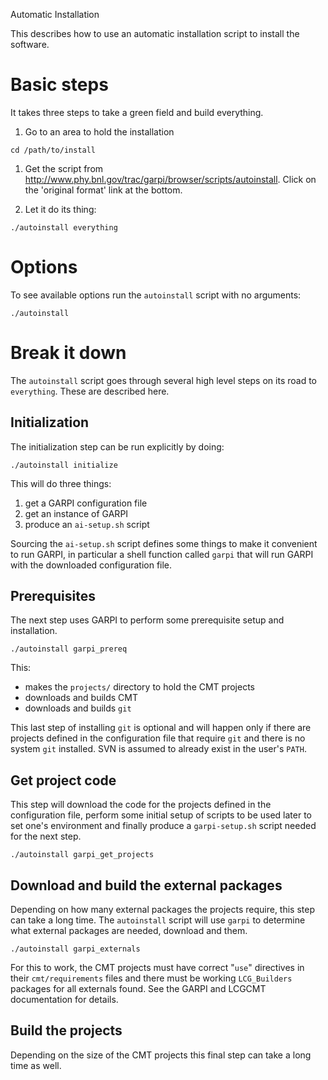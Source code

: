 Automatic Installation

This describes how to use an automatic installation script to install
the software.

* Basic steps

It takes three steps to take a green field and build everything.

 0. Go to an area to hold the installation

#+BEGIN_SRC shell
cd /path/to/install
#+END_SRC

 0. Get the script from
    http://www.phy.bnl.gov/trac/garpi/browser/scripts/autoinstall.
    Click on the 'original format' link at the bottom.


 0. Let it do its thing:

#+BEGIN_SRC shell
./autoinstall everything
#+END_SRC

* Options

To see available options run the =autoinstall= script with no arguments:

#+begin_src shell
./autoinstall
#+end_src

* Break it down

The =autoinstall= script goes through several high level steps on its road to =everything=.  These are described here.

** Initialization

The initialization step can be run explicitly by doing:

#+begin_src shell
./autoinstall initialize
#+end_src

This will do three things:

 0. get a GARPI configuration file
 0. get an instance of GARPI
 0. produce an =ai-setup.sh= script 

Sourcing the =ai-setup.sh= script defines some things to make it
convenient to run GARPI, in particular a shell function called =garpi=
that will run GARPI with the downloaded configuration file.

** Prerequisites

The next step uses GARPI to perform some prerequisite setup and
installation.  

#+begin_src shell
./autoinstall garpi_prereq
#+end_src

This:

 * makes the =projects/= directory to hold the CMT projects
 * downloads and builds CMT
 * downloads and builds =git=

This last step of installing =git= is optional and will happen only if
there are projects defined in the configuration file that require
=git= and there is no system =git= installed.  SVN is assumed to
already exist in the user's =PATH=.

** Get project code

This step will download the code for the projects defined in the
configuration file, perform some initial setup of scripts to be used
later to set one's environment and finally produce a =garpi-setup.sh=
script needed for the next step.

#+begin_src shell
./autoinstall garpi_get_projects
#+end_src

** Download and build the external packages

Depending on how many external packages the projects require, this
step can take a long time.  The =autoinstall= script will use =garpi=
to determine what external packages are needed, download and them.

#+begin_src shell
./autoinstall garpi_externals
#+end_src

For this to work, the CMT projects must have correct "=use="
directives in their =cmt/requirements= files and there must be working
=LCG_Builders= packages for all externals found.  See the GARPI and
LCGCMT documentation for details.

** Build the projects

Depending on the size of the CMT projects this final step can take a
long time as well.

